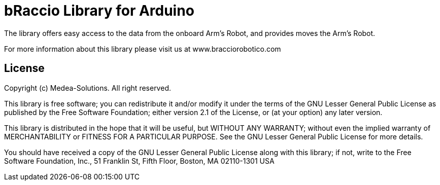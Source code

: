 = bRaccio Library for Arduino =

The library offers easy access to the data from the onboard Arm's Robot, and provides moves the Arm's Robot.

For more information about this library please visit us at
www.bracciorobotico.com

== License ==

Copyright (c) Medea-Solutions. All right reserved.

This library is free software; you can redistribute it and/or
modify it under the terms of the GNU Lesser General Public
License as published by the Free Software Foundation; either
version 2.1 of the License, or (at your option) any later version.

This library is distributed in the hope that it will be useful,
but WITHOUT ANY WARRANTY; without even the implied warranty of
MERCHANTABILITY or FITNESS FOR A PARTICULAR PURPOSE. See the GNU
Lesser General Public License for more details.

You should have received a copy of the GNU Lesser General Public
License along with this library; if not, write to the Free Software
Foundation, Inc., 51 Franklin St, Fifth Floor, Boston, MA 02110-1301 USA

